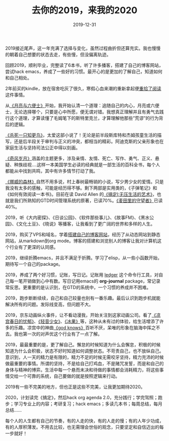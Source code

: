 #+TITLE: 去你的2019，来我的2020
#+DATE: 2019-12-31
#+STARTUP: content
#+OPTIONS: toc:nil H:2 num:2

2019接近尾声，这一年充满了选择与变化，虽然过程曲折但还算充实。我也慢慢的朝着自己想要的状态去走，有些慢，但没偏离轨迹。

回顾2019，顺利毕业，完整读了6本书，听了许多播客，搭建了自己的博客网站，尝试hack emacs，养成了一些好的习惯。最开心的是更加的了解自己，知道如何和自己相处。

2年前买的kindle，放在宿舍吃灰了很久，寒假心血来潮的重新拿起便[[https://blog.geekinney.com/post/pick-up-reading-after-read-the-moon-and-sixpence.html][重拾了阅读]]这件事情。

从[[https://book.douban.com/subject/26954760/][《月亮与六便士》]]开始，我开始认清一个道理：追随自己的内心，月亮或六便士，无论选择哪个，只要是心中所愿，便无谓对错。我想真正理解并且有勇气去践行这个道理，才算读懂了毛姆笔下的斯特里克兰，才算理解他那些”荒谬”的行为背后的逻辑。

[[https://book.douban.com/subject/6781808/][《杀死一只知更鸟》]]，太爱这部小说了！无论是前半段斯库特和杰姆孩童生活的描写，还是后半段关于审判与正义的冲突，都相当的精彩。阿迪克斯的父亲形象也在家庭生活与坚持司法公正中得以刻画。

[[https://book.douban.com/subject/6016234/][《奇风岁月》]]涵盖的主题更多，涉及亲情、友情、死亡、写作、勇气、正义、悬疑、种族歧视....这样一本美国学生必读的经典就是一部生活的百科全书，每个人都能从中找到共鸣，其中有许多情节打动了我。

[[https://book.douban.com/subject/1046265/][《挪威的森林》]]自然不用多说，村上春树最畅销的小说，写少男少女的爱情。只是我没有太多的感触，可能是经历得不够。剩下两部是实用类的，《子弹笔记》和《如何有效阅读一本书》。目前在读 David Allen 的[[https://book.douban.com/subject/4849382/][《搞定I:无压生活的艺术》]]，也就是我们所熟知的GTD时间管理系统的原著，已读70%。[[https://book.douban.com/subject/2053249/][《麦田里的守望者》]]已读40%。

2019，听《大内密探》、《日谈公园》、《软件那些事儿》、《故事FM》、《黑水公园》、《文化土豆》、《晓说》等播客，让我看到了更广阔的世界和多样的人生。

2019，购买了VPS和域名，学着[[https://blog.geekinney.com/post/experience-of-setting-up-my-own-blog-site.html][搭建自己的博客网站]]，经历了从动态网站到静态网站，从markdown到org mode。博客的搭建和浏览别人的博客让我对计算机这个行业有了更深的认同感。

2019，继续折腾emacs，并且不满足于折腾。学习了elisp，从一些小函数开始，期待写一个自己的package。

2019，养成了两个好习惯，记账，写日记。记账用 [[https://github.com/ledger/ledger][ledger]] 这个命令行工具，对自己每一笔开销做到心中有数。写日记用emacs的 *org-journal* package，常记录常反思。更重要的是认识到，在GTD的系统中，一个习惯的养成并不困难。

2019，跑步断断续续，自己和自己较量也别有一番乐趣。最后认识到跑步机就能解决所有的问题。发际线变高，但问题不大。

2019，京东动画纵火事件，让不看动漫我，开始关注到这家动画公司。看了[[https://search.bilibili.com/all?keyword=凉宫春日][《凉宫春日的忧郁》]]、[[https://search.bilibili.com/all?keyword=轻音少女][《轻音少女》]]、[[https://search.bilibili.com/all?keyword=冰果][《冰果》]]等，这种从未有过的体验，给生活增添了许多的乐趣。凉宫中的神曲[[https://www.bilibili.com/video/av3108239?from=search&seid=11153679335489083516][《god knows》]]百听不厌，呆唯的形象在脑海中挥之不去。我也第一次的对声优这个行业有了一点了解。

2019，最最重要的是，更了解自己。懈怠的时候知道为什么会懈怠，积极的时候知道为什么会积极，状态不好时知道如何调整状态。不苛责自己，也不放纵自己。意识到，人一天的精力是有限的，精力不足的时候无需咬牙坚持，精力充沛的时候做最重要的事情。所谓的坚持，不是给自己打鸡血，不是赌咒发誓，而是和自己的身体与精神的博弈。生活中每一个悬而未决和待做的事情都会消耗精力，将这些事情交给一个可靠的系统，自己要做的就是按照逻辑来行动。

2019有一些不完美的地方，但也正是这些不完美，让我更加期待2020。

2020，计划读完《搞定》，然后hack org agenda 2.0，充分践行；学完驾照；跑步；学习专业上的内容；考研复习；hack emacs；多读几本书；每周总结，每月总结......

每个人的人生都有自己的节奏，有的人走的快，有的人走的慢；有的人年少功成，有的人厚积薄发。不用去比较，也无需理会世俗的观念，只要坚定和自信迈出的每一步就好！
